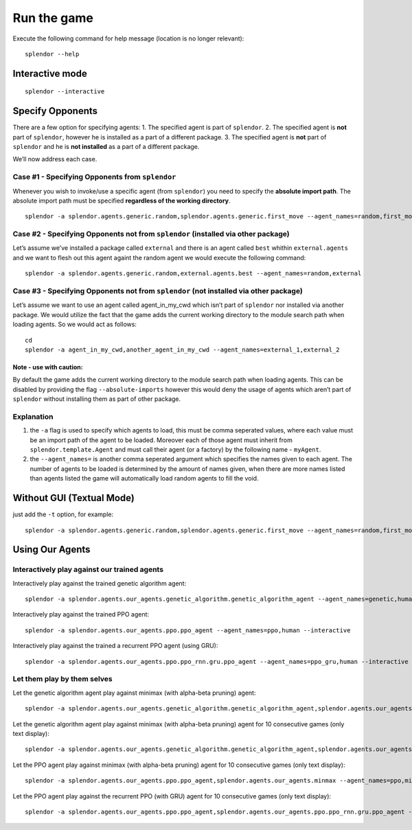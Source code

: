 Run the game
------------

Execute the following command for help message (location is no longer
relevant):

::

   splendor --help

Interactive mode
~~~~~~~~~~~~~~~~

::

   splendor --interactive

Specify Opponents
~~~~~~~~~~~~~~~~~

There are a few option for specifying agents: 1. The specified agent is
part of ``splendor``. 2. The specified agent is **not** part of
``splendor``, however he is installed as a part of a different package.
3. The specified agent is **not** part of ``splendor`` and he is **not
installed** as a part of a different package.

We’ll now address each case.

Case #1 - Specifying Opponents from ``splendor``
^^^^^^^^^^^^^^^^^^^^^^^^^^^^^^^^^^^^^^^^^^^^^^^^

Whenever you wish to invoke/use a specific agent (from ``splendor``) you
need to specify the **absolute import path**. The absolute import path
must be specified **regardless of the working directory**.

::

   splendor -a splendor.agents.generic.random,splendor.agents.generic.first_move --agent_names=random,first_move

Case #2 - Specifying Opponents not from ``splendor`` (installed via other package)
^^^^^^^^^^^^^^^^^^^^^^^^^^^^^^^^^^^^^^^^^^^^^^^^^^^^^^^^^^^^^^^^^^^^^^^^^^^^^^^^^^

Let’s assume we’ve installed a package called ``external`` and there is
an agent called ``best`` whithin ``external.agents`` and we want to
flesh out this agent againt the random agent we would execute the
following command:

::

   splendor -a splendor.agents.generic.random,external.agents.best --agent_names=random,external

Case #3 - Specifying Opponents not from ``splendor`` (not installed via other package)
^^^^^^^^^^^^^^^^^^^^^^^^^^^^^^^^^^^^^^^^^^^^^^^^^^^^^^^^^^^^^^^^^^^^^^^^^^^^^^^^^^^^^^

Let’s assume we want to use an agent called agent_in_my_cwd which isn’t
part of ``splendor`` nor installed via another package. We would utilize
the fact that the game adds the current working directory to the module
search path when loading agents. So we would act as follows:

::

   cd
   splendor -a agent_in_my_cwd,another_agent_in_my_cwd --agent_names=external_1,external_2

Note - use with caution:
''''''''''''''''''''''''

By default the game adds the current working directory to the module
search path when loading agents. This can be disabled by providing the
flag ``--absolute-imports`` however this would deny the usage of agents
which aren’t part of ``splendor`` without installing them as part of
other package.

Explanation
^^^^^^^^^^^

1. the ``-a`` flag is used to specify which agents to load, this must be
   comma seperated values, where each value must be an import path of
   the agent to be loaded. Moreover each of those agent must inherit
   from ``splendor.template.Agent`` and must call their agent (or a
   factory) by the following name - ``myAgent``.
2. the ``--agent_names=`` is another comma seperated argument which
   specifies the names given to each agent. The number of agents to be
   loaded is determined by the amount of names given, when there are
   more names listed than agents listed the game will automatically load
   random agents to fill the void.

Without GUI (Textual Mode)
~~~~~~~~~~~~~~~~~~~~~~~~~~

just add the ``-t`` option, for example:

::

   splendor -a splendor.agents.generic.random,splendor.agents.generic.first_move --agent_names=random,first_move -t

Using Our Agents
~~~~~~~~~~~~~~~~

Interactively play against our trained agents
^^^^^^^^^^^^^^^^^^^^^^^^^^^^^^^^^^^^^^^^^^^^^

Interactively play against the trained genetic algorithm agent:

::

   splendor -a splendor.agents.our_agents.genetic_algorithm.genetic_algorithm_agent --agent_names=genetic,human --interactive

Interactively play against the trained PPO agent:

::

   splendor -a splendor.agents.our_agents.ppo.ppo_agent --agent_names=ppo,human --interactive

Interactively play against the trained a recurrent PPO agent (using GRU):

::

   splendor -a splendor.agents.our_agents.ppo.ppo_rnn.gru.ppo_agent --agent_names=ppo_gru,human --interactive

Let them play by them selves
^^^^^^^^^^^^^^^^^^^^^^^^^^^^

Let the genetic algorithm agent play against minimax (with alpha-beta
pruning) agent:

::

   splendor -a splendor.agents.our_agents.genetic_algorithm.genetic_algorithm_agent,splendor.agents.our_agents.minmax --agent_names=genetic,minimax

Let the genetic algorithm agent play against minimax (with alpha-beta
pruning) agent for 10 consecutive games (only text display):

::

   splendor -a splendor.agents.our_agents.genetic_algorithm.genetic_algorithm_agent,splendor.agents.our_agents.minmax --agent_names=genetic,minimax -t -m 10

Let the PPO agent play against minimax (with alpha-beta pruning) agent for 10 consecutive games (only text display):

::

        splendor -a splendor.agents.our_agents.ppo.ppo_agent,splendor.agents.our_agents.minmax --agent_names=ppo,minimax -t -m 10

Let the PPO agent play against the recurrent PPO (with GRU) agent for 10 consecutive games (only text display):

::

        splendor -a splendor.agents.our_agents.ppo.ppo_agent,splendor.agents.our_agents.ppo.ppo_rnn.gru.ppo_agent --agent_names=ppo,recurrent_ppo -t -m 10

